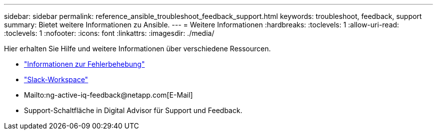---
sidebar: sidebar 
permalink: reference_ansible_troubleshoot_feedback_support.html 
keywords: troubleshoot, feedback, support 
summary: Bietet weitere Informationen zu Ansible. 
---
= Weitere Informationen
:hardbreaks:
:toclevels: 1
:allow-uri-read: 
:toclevels: 1
:nofooter: 
:icons: font
:linkattrs: 
:imagesdir: ./media/


[role="lead"]
Hier erhalten Sie Hilfe und weitere Informationen über verschiedene Ressourcen.

* link:https://netapp.io/2019/08/05/dealing-with-the-unexpected/["Informationen zur Fehlerbehebung"^]
* link:https://netapp.io/["Slack-Workspace"^]
* Mailto:ng-active-iq-feedback@netapp.com[E-Mail]
* Support-Schaltfläche in Digital Advisor für Support und Feedback.

